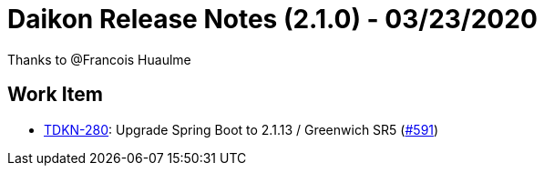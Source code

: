 = Daikon Release Notes (2.1.0) - 03/23/2020

Thanks to @Francois Huaulme

== Work Item
- link:https://jira.talendforge.org/browse/TDKN-280[TDKN-280]: Upgrade Spring Boot to 2.1.13 / Greenwich SR5 (link:https://github.com/Talend/daikon/pull/591[#591])
